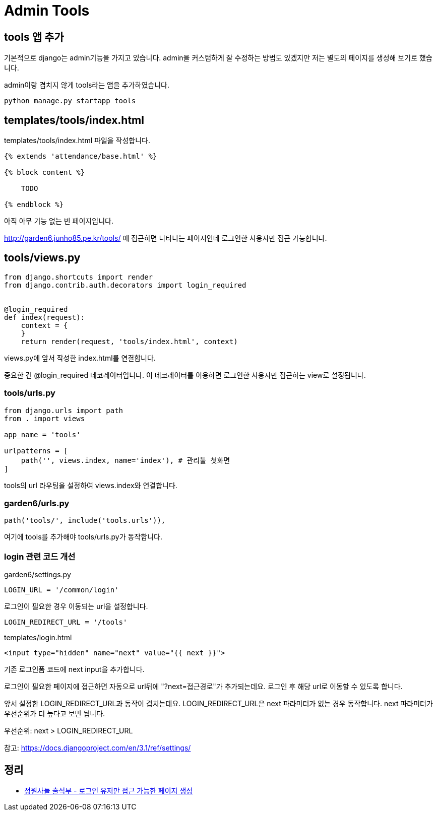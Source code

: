 = Admin Tools

== tools 앱 추가
기본적으로 django는 admin기능을 가지고 있습니다. admin을 커스텀하게 잘 수정하는 방법도 있겠지만 저는 별도의 페이지를 생성해 보기로 했습니다.

admin이랑 겹치지 않게 tools라는 앱을 추가하였습니다.

----
python manage.py startapp tools
----

== templates/tools/index.html
templates/tools/index.html 파일을 작성합니다.

----
{% extends 'attendance/base.html' %}

{% block content %}

    TODO

{% endblock %}
----
아직 아무 기능 없는 빈 페이지입니다.

http://garden6.junho85.pe.kr/tools/ 에 접근하면 나타나는 페이지인데 로그인한 사용자만 접근 가능합니다.


== tools/views.py

[source,python]
----
from django.shortcuts import render
from django.contrib.auth.decorators import login_required


@login_required
def index(request):
    context = {
    }
    return render(request, 'tools/index.html', context)
----

views.py에 앞서 작성한 index.html를 연결합니다.

중요한 건 @login_required 데코레이터입니다. 이 데코레이터를 이용하면 로그인한 사용자만 접근하는 view로 설정됩니다.

=== tools/urls.py
[source,python]
----
from django.urls import path
from . import views

app_name = 'tools'

urlpatterns = [
    path('', views.index, name='index'), # 관리툴 첫화면
]
----
tools의 url 라우팅을 설정하여 views.index와 연결합니다.

=== garden6/urls.py
----
path('tools/', include('tools.urls')),
----
여기에 tools를 추가해야 tools/urls.py가 동작합니다.



=== login 관련 코드 개선

garden6/settings.py
----
LOGIN_URL = '/common/login'
----
로그인이 필요한 경우 이동되는 url을 설정합니다.

----
LOGIN_REDIRECT_URL = '/tools'
----

templates/login.html
----
<input type="hidden" name="next" value="{{ next }}">
----
기존 로그인폼 코드에 next input을 추가합니다.

로그인이 필요한 페이지에 접근하면 자동으로 url뒤에 "?next=접근경로"가 추가되는데요. 로그인 후 해당 url로 이동할 수 있도록 합니다.

앞서 설정한 LOGIN_REDIRECT_URL과 동작이 겹치는데요. LOGIN_REDIRECT_URL은 next 파라미터가 없는 경우 동작합니다. next 파라미터가 우선순위가 더 높다고 보면 됩니다.

우선순위: next > LOGIN_REDIRECT_URL

참고: https://docs.djangoproject.com/en/3.1/ref/settings/

== 정리
* https://junho85.pe.kr/1815[정원사들 출석부 - 로그인 유저만 접근 가능한 페이지 생성]

